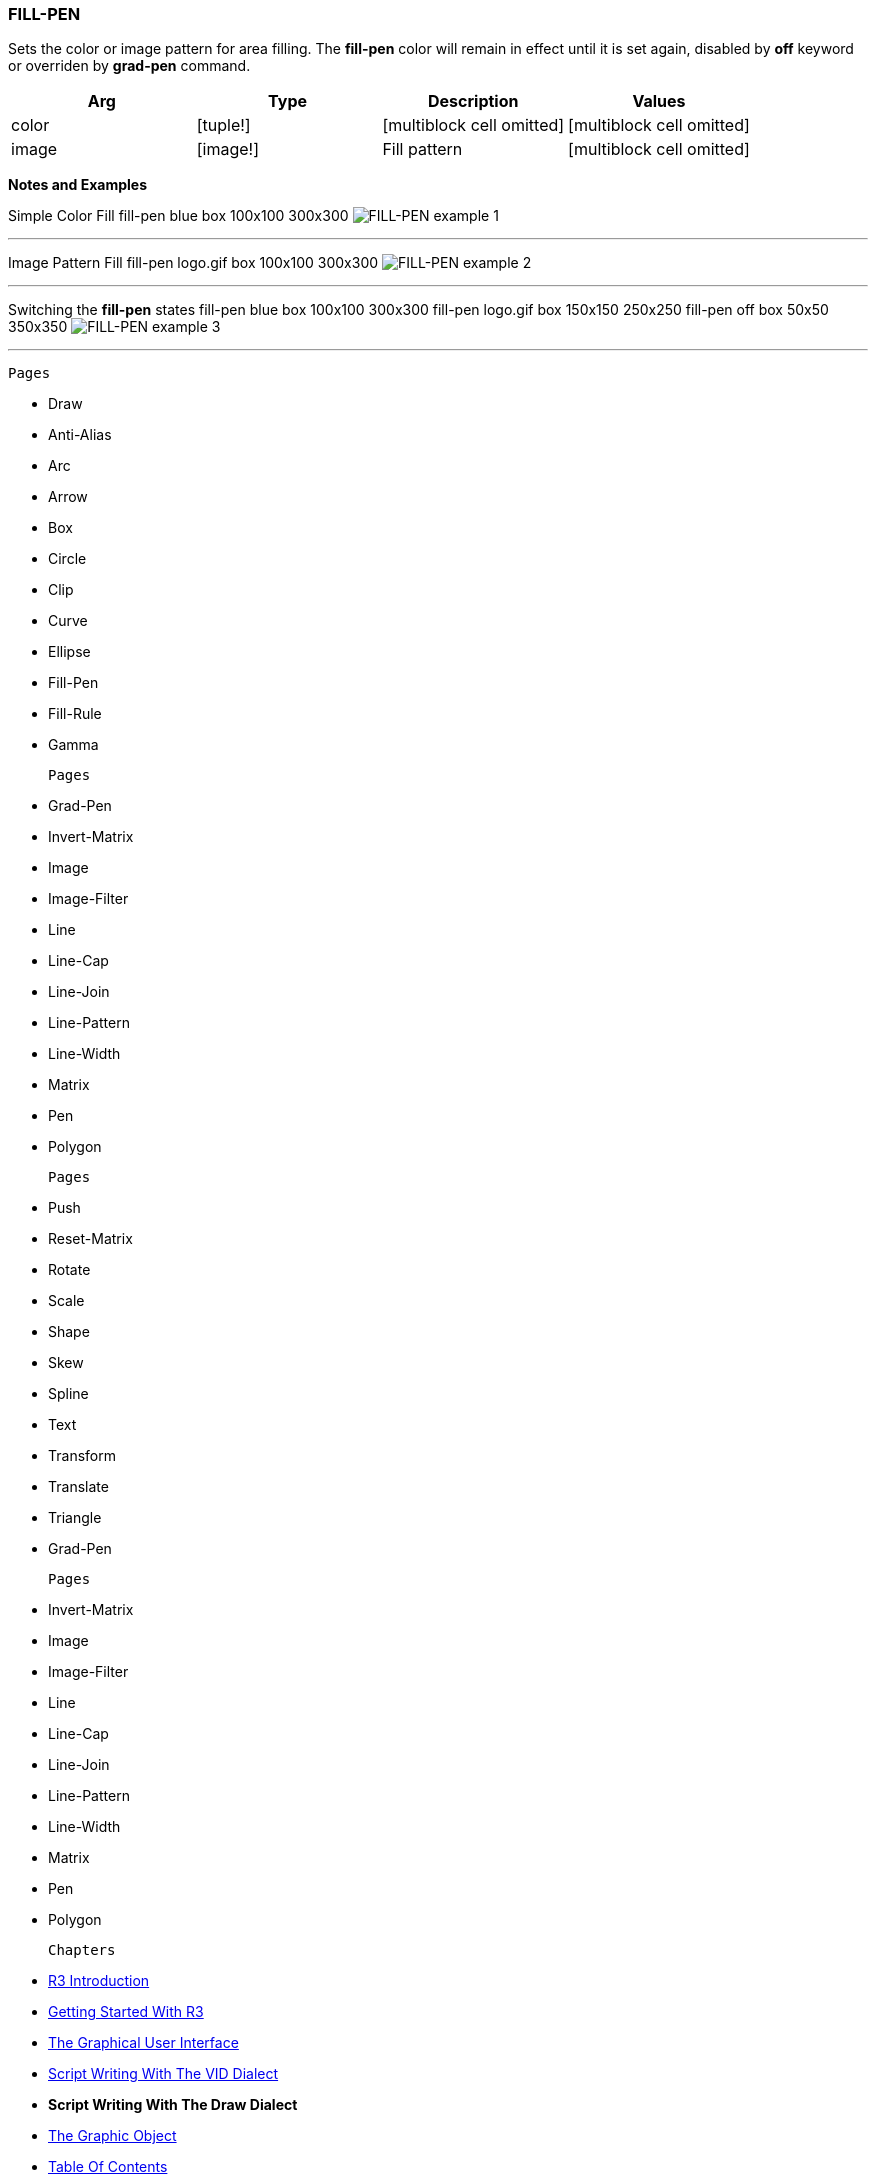 
FILL-PEN
~~~~~~~~

Sets the color or image pattern for area filling. The *fill-pen* color
will remain in effect until it is set again, disabled by *off* keyword
or overriden by *grad-pen* command.

[cols=",,,",options="header",]
|=====================================================================
|Arg |Type |Description |Values
|color |[tuple!] |[multiblock cell omitted] |[multiblock cell omitted]
|image |[image!] |Fill pattern |[multiblock cell omitted]
|=====================================================================

*Notes and Examples*

Simple Color Fill  fill-pen blue box 100x100
300x300 
image:FILL-PEN-1b.png[FILL-PEN example 1] 

'''''

Image Pattern Fill  fill-pen logo.gif box
100x100 300x300 
image:FILL-PEN-2b.png[FILL-PEN example 2] 

'''''

Switching the *fill-pen* states  fill-pen blue box 100x100
300x300 fill-pen logo.gif box 150x150 250x250 fill-pen off box 50x50
350x350 
image:FILL-PEN-3b.png[FILL-PEN example 3] 

'''''

 Pages 

* Draw
* Anti-Alias
* Arc
* Arrow
* Box
* Circle
* Clip
* Curve
* Ellipse
* Fill-Pen
* Fill-Rule
* Gamma

 Pages 

* Grad-Pen
* Invert-Matrix
* Image
* Image-Filter
* Line
* Line-Cap
* Line-Join
* Line-Pattern
* Line-Width
* Matrix
* Pen
* Polygon

 Pages 

* Push
* Reset-Matrix
* Rotate
* Scale
* Shape
* Skew
* Spline
* Text
* Transform
* Translate
* Triangle
* Grad-Pen

 Pages 

* Invert-Matrix
* Image
* Image-Filter
* Line
* Line-Cap
* Line-Join
* Line-Pattern
* Line-Width
* Matrix
* Pen
* Polygon

 Chapters 

* link:R3_Introduction[R3 Introduction]
* link:Getting_Started_With_R3[Getting Started With R3]
* link:The_Graphical_User_Interface[The Graphical User Interface]
* link:Script_Writing_With_The_Visual_Interface_Dialect[Script Writing
With The VID Dialect]
* *Script Writing With The Draw Dialect*
* link:The_Graphic_Object[The Graphic Object]



* link:Table_Of_Contents[Table Of Contents]

